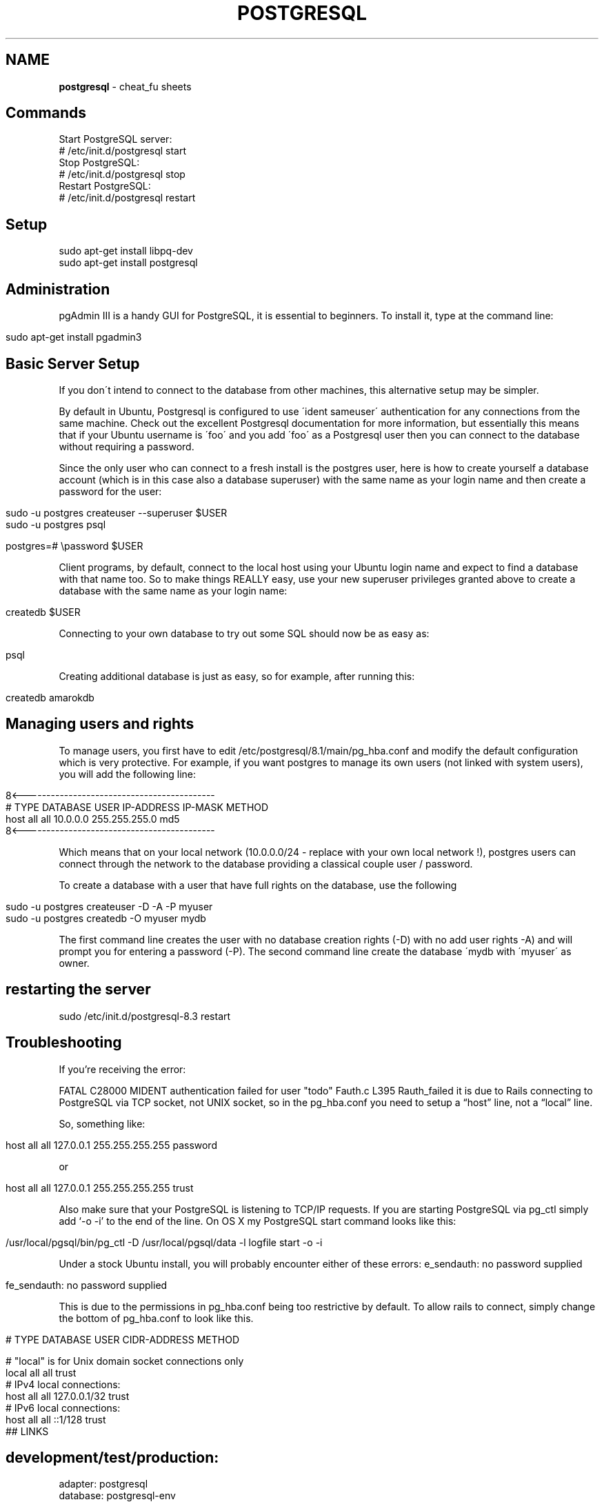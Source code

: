 .\" generated with Ronn/v0.7.3
.\" http://github.com/rtomayko/ronn/tree/0.7.3
.
.TH "POSTGRESQL" "1" "July 2011" "" ""
.
.SH "NAME"
\fBpostgresql\fR \- cheat_fu sheets
.
.SH "Commands"
.
.nf

  Start PostgreSQL server:
  # /etc/init\.d/postgresql start
  Stop PostgreSQL:
  # /etc/init\.d/postgresql stop
  Restart PostgreSQL:
  # /etc/init\.d/postgresql restart
.
.fi
.
.SH "Setup"
.
.nf

sudo apt\-get install libpq\-dev
sudo apt\-get install postgresql
.
.fi
.
.SH "Administration"
pgAdmin III is a handy GUI for PostgreSQL, it is essential to beginners\. To install it, type at the command line:
.
.IP "" 4
.
.nf

sudo apt\-get install pgadmin3
.
.fi
.
.IP "" 0
.
.SH "Basic Server Setup"
If you don\'t intend to connect to the database from other machines, this alternative setup may be simpler\.
.
.P
By default in Ubuntu, Postgresql is configured to use \'ident sameuser\' authentication for any connections from the same machine\. Check out the excellent Postgresql documentation for more information, but essentially this means that if your Ubuntu username is \'foo\' and you add \'foo\' as a Postgresql user then you can connect to the database without requiring a password\.
.
.P
Since the only user who can connect to a fresh install is the postgres user, here is how to create yourself a database account (which is in this case also a database superuser) with the same name as your login name and then create a password for the user:
.
.IP "" 4
.
.nf

 sudo \-u postgres createuser \-\-superuser $USER
 sudo \-u postgres psql

 postgres=# \epassword $USER
.
.fi
.
.IP "" 0
.
.P
Client programs, by default, connect to the local host using your Ubuntu login name and expect to find a database with that name too\. So to make things REALLY easy, use your new superuser privileges granted above to create a database with the same name as your login name:
.
.IP "" 4
.
.nf

 createdb $USER
.
.fi
.
.IP "" 0
.
.P
Connecting to your own database to try out some SQL should now be as easy as:
.
.IP "" 4
.
.nf

 psql
.
.fi
.
.IP "" 0
.
.P
Creating additional database is just as easy, so for example, after running this:
.
.IP "" 4
.
.nf

 createdb amarokdb
.
.fi
.
.IP "" 0
.
.SH "Managing users and rights"
To manage users, you first have to edit /etc/postgresql/8\.1/main/pg_hba\.conf and modify the default configuration which is very protective\. For example, if you want postgres to manage its own users (not linked with system users), you will add the following line:
.
.IP "" 4
.
.nf

8<\-\-\-\-\-\-\-\-\-\-\-\-\-\-\-\-\-\-\-\-\-\-\-\-\-\-\-\-\-\-\-\-\-\-\-\-\-\-\-\-\-\-\-
# TYPE  DATABASE    USER        IP\-ADDRESS        IP\-MASK           METHOD
host    all         all         10\.0\.0\.0       255\.255\.255\.0    md5
8<\-\-\-\-\-\-\-\-\-\-\-\-\-\-\-\-\-\-\-\-\-\-\-\-\-\-\-\-\-\-\-\-\-\-\-\-\-\-\-\-\-\-\-
.
.fi
.
.IP "" 0
.
.P
Which means that on your local network (10\.0\.0\.0/24 \- replace with your own local network !), postgres users can connect through the network to the database providing a classical couple user / password\.
.
.P
To create a database with a user that have full rights on the database, use the following
.
.IP "" 4
.
.nf

sudo \-u postgres createuser \-D \-A \-P myuser
sudo \-u postgres createdb \-O myuser mydb
.
.fi
.
.IP "" 0
.
.P
The first command line creates the user with no database creation rights (\-D) with no add user rights \-A) and will prompt you for entering a password (\-P)\. The second command line create the database \'mydb with \'myuser\' as owner\.
.
.SH "restarting the server"
.
.nf

sudo /etc/init\.d/postgresql\-8\.3 restart
.
.fi
.
.SH "Troubleshooting"
If you’re receiving the error:
.
.P
FATAL C28000 MIDENT authentication failed for user "todo" Fauth\.c L395 Rauth_failed it is due to Rails connecting to PostgreSQL via TCP socket, not UNIX socket, so in the pg_hba\.conf you need to setup a “host” line, not a “local” line\.
.
.P
So, something like:
.
.IP "" 4
.
.nf

  host all all 127\.0\.0\.1 255\.255\.255\.255 password
.
.fi
.
.IP "" 0
.
.P
or
.
.IP "" 4
.
.nf

host all all 127\.0\.0\.1 255\.255\.255\.255 trust
.
.fi
.
.IP "" 0
.
.P
Also make sure that your PostgreSQL is listening to TCP/IP requests\. If you are starting PostgreSQL via pg_ctl simply add ‘\-o \-i’ to the end of the line\. On OS X my PostgreSQL start command looks like this:
.
.IP "" 4
.
.nf

/usr/local/pgsql/bin/pg_ctl \-D /usr/local/pgsql/data  \-l logfile start \-o \-i
.
.fi
.
.IP "" 0
.
.P
Under a stock Ubuntu install, you will probably encounter either of these errors: e_sendauth: no password supplied
.
.IP "" 4
.
.nf

fe_sendauth: no password supplied
.
.fi
.
.IP "" 0
.
.P
This is due to the permissions in pg_hba\.conf being too restrictive by default\. To allow rails to connect, simply change the bottom of pg_hba\.conf to look like this\.
.
.IP "" 4
.
.nf

# TYPE  DATABASE    USER        CIDR\-ADDRESS          METHOD

# "local" is for Unix domain socket connections only
local   all         all                               trust
# IPv4 local connections:
host    all         all         127\.0\.0\.1/32          trust
# IPv6 local connections:
host    all         all         ::1/128               trust
## LINKS
.
.fi
.
.IP "" 0
.
.SH "development/test/production:"
.
.nf

adapter: postgresql
database: postgresql\-env
username: user
password: pass
host: 127\.0\.0\.1
.
.fi
.
.SH "Setup"
\fIhttp://oldwiki\.rubyonrails\.org/rails/pages/PostgreSQL\fR
.
.SH "Concurrency:"
\fIhttp://devcenter\.heroku\.com/articles/postgresql\-concurrency\fR

